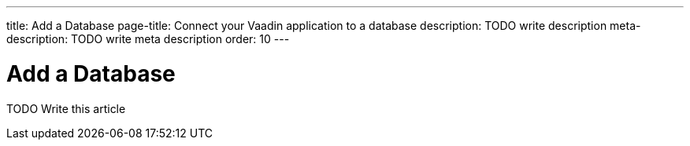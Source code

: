 ---
title: Add a Database
page-title: Connect your Vaadin application to a database
description: TODO write description
meta-description: TODO write meta description
order: 10
---

= Add a Database

TODO Write this article

